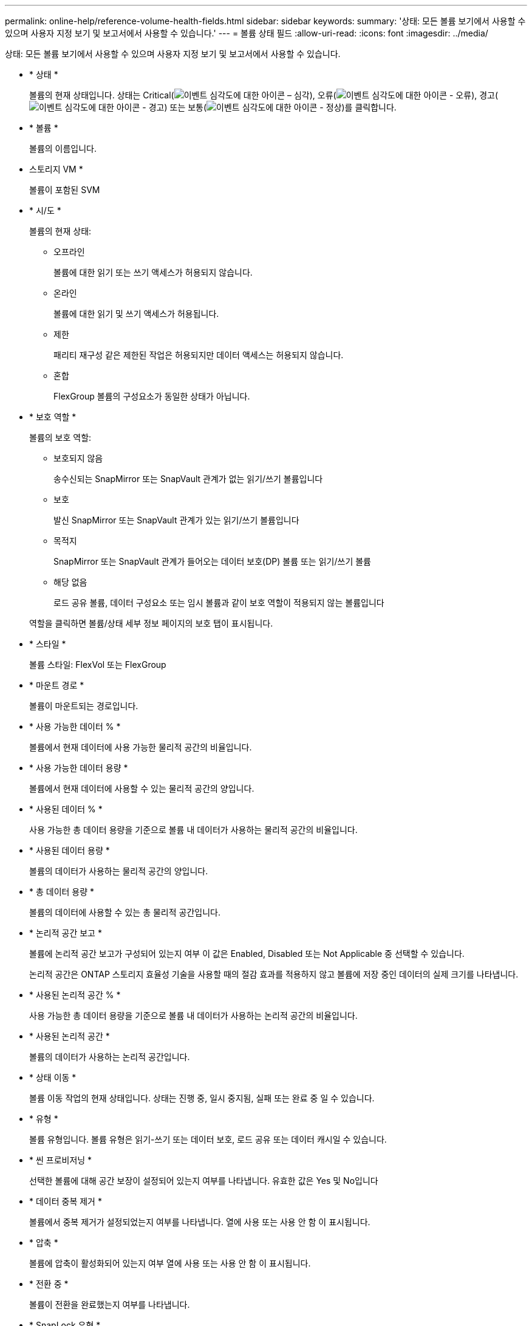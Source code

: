 ---
permalink: online-help/reference-volume-health-fields.html 
sidebar: sidebar 
keywords:  
summary: '상태: 모든 볼륨 보기에서 사용할 수 있으며 사용자 지정 보기 및 보고서에서 사용할 수 있습니다.' 
---
= 볼륨 상태 필드
:allow-uri-read: 
:icons: font
:imagesdir: ../media/


[role="lead"]
상태: 모든 볼륨 보기에서 사용할 수 있으며 사용자 지정 보기 및 보고서에서 사용할 수 있습니다.

* * 상태 *
+
볼륨의 현재 상태입니다. 상태는 Critical(image:../media/sev-critical-um60.png["이벤트 심각도에 대한 아이콘 – 심각"]), 오류(image:../media/sev-error-um60.png["이벤트 심각도에 대한 아이콘 - 오류"]), 경고(image:../media/sev-warning-um60.png["이벤트 심각도에 대한 아이콘 - 경고"]) 또는 보통(image:../media/sev-normal-um60.png["이벤트 심각도에 대한 아이콘 - 정상"])를 클릭합니다.

* * 볼륨 *
+
볼륨의 이름입니다.

* 스토리지 VM *
+
볼륨이 포함된 SVM

* * 시/도 *
+
볼륨의 현재 상태:

+
** 오프라인
+
볼륨에 대한 읽기 또는 쓰기 액세스가 허용되지 않습니다.

** 온라인
+
볼륨에 대한 읽기 및 쓰기 액세스가 허용됩니다.

** 제한
+
패리티 재구성 같은 제한된 작업은 허용되지만 데이터 액세스는 허용되지 않습니다.

** 혼합
+
FlexGroup 볼륨의 구성요소가 동일한 상태가 아닙니다.



* * 보호 역할 *
+
볼륨의 보호 역할:

+
** 보호되지 않음
+
송수신되는 SnapMirror 또는 SnapVault 관계가 없는 읽기/쓰기 볼륨입니다

** 보호
+
발신 SnapMirror 또는 SnapVault 관계가 있는 읽기/쓰기 볼륨입니다

** 목적지
+
SnapMirror 또는 SnapVault 관계가 들어오는 데이터 보호(DP) 볼륨 또는 읽기/쓰기 볼륨

** 해당 없음
+
로드 공유 볼륨, 데이터 구성요소 또는 임시 볼륨과 같이 보호 역할이 적용되지 않는 볼륨입니다



+
역할을 클릭하면 볼륨/상태 세부 정보 페이지의 보호 탭이 표시됩니다.

* * 스타일 *
+
볼륨 스타일: FlexVol 또는 FlexGroup

* * 마운트 경로 *
+
볼륨이 마운트되는 경로입니다.

* * 사용 가능한 데이터 % *
+
볼륨에서 현재 데이터에 사용 가능한 물리적 공간의 비율입니다.

* * 사용 가능한 데이터 용량 *
+
볼륨에서 현재 데이터에 사용할 수 있는 물리적 공간의 양입니다.

* * 사용된 데이터 % *
+
사용 가능한 총 데이터 용량을 기준으로 볼륨 내 데이터가 사용하는 물리적 공간의 비율입니다.

* * 사용된 데이터 용량 *
+
볼륨의 데이터가 사용하는 물리적 공간의 양입니다.

* * 총 데이터 용량 *
+
볼륨의 데이터에 사용할 수 있는 총 물리적 공간입니다.

* * 논리적 공간 보고 *
+
볼륨에 논리적 공간 보고가 구성되어 있는지 여부 이 값은 Enabled, Disabled 또는 Not Applicable 중 선택할 수 있습니다.

+
논리적 공간은 ONTAP 스토리지 효율성 기술을 사용할 때의 절감 효과를 적용하지 않고 볼륨에 저장 중인 데이터의 실제 크기를 나타냅니다.

* * 사용된 논리적 공간 % *
+
사용 가능한 총 데이터 용량을 기준으로 볼륨 내 데이터가 사용하는 논리적 공간의 비율입니다.

* * 사용된 논리적 공간 *
+
볼륨의 데이터가 사용하는 논리적 공간입니다.

* * 상태 이동 *
+
볼륨 이동 작업의 현재 상태입니다. 상태는 진행 중, 일시 중지됨, 실패 또는 완료 중 일 수 있습니다.

* * 유형 *
+
볼륨 유형입니다. 볼륨 유형은 읽기-쓰기 또는 데이터 보호, 로드 공유 또는 데이터 캐시일 수 있습니다.

* * 씬 프로비저닝 *
+
선택한 볼륨에 대해 공간 보장이 설정되어 있는지 여부를 나타냅니다. 유효한 값은 Yes 및 No입니다

* * 데이터 중복 제거 *
+
볼륨에서 중복 제거가 설정되었는지 여부를 나타냅니다. 열에 사용 또는 사용 안 함 이 표시됩니다.

* * 압축 *
+
볼륨에 압축이 활성화되어 있는지 여부 열에 사용 또는 사용 안 함 이 표시됩니다.

* * 전환 중 *
+
볼륨이 전환을 완료했는지 여부를 나타냅니다.

* * SnapLock 유형 *
+
볼륨을 포함하는 애그리게이트의 SnapLock 유형 사용 가능한 옵션은 Compliance, Enterprise, Non-SnapLock입니다.

* * 로컬 스냅샷 정책 *
+
나열된 볼륨의 로컬 스냅샷 복사본 정책 기본 정책 이름은 Default입니다.

* * 계층화 정책 *
+
볼륨에 설정된 계층화 정책입니다. 이 정책은 볼륨이 FabricPool 애그리게이트에 구축되는 경우에만 적용됩니다.

+
** 없음 - 이 볼륨의 데이터는 항상 성능 계층에 유지됩니다.
** 스냅샷 전용 스냅샷 데이터가 클라우드 계층으로 자동으로 이동됩니다. 다른 모든 데이터는 성능 계층에 유지됩니다.
** 백업 - 데이터 보호 볼륨에서 전송된 모든 사용자 데이터는 클라우드 계층에서 시작되지만, 나중에 클라이언트 읽기로 인해 핫 데이터가 성능 계층으로 이동할 수 있습니다.
** ONTAP에서 데이터가 "핫" 또는 "콜드" 데이터라고 결정하면 이 볼륨의 데이터가 성능 계층과 클라우드 계층 간에 자동으로 이동됩니다.
** 이 볼륨의 모든 데이터는 항상 클라우드 계층에 있습니다.


* * 캐싱 정책 *
+
선택한 볼륨과 연결된 캐싱 정책입니다. 정책에 따라 볼륨에 대한 Flash Pool 캐싱이 수행되는 방법이 나와 있습니다.

+
[cols="1a,1a"]
|===
| 캐시 정책 | 설명 


 a| 
자동
 a| 
Read 는 모든 메타데이터 블록과 랜덤 읽기 사용자 데이터 블록을 캐싱하고 무작위로 덮어쓴 모든 사용자 데이터 블록을 씁니다.



 a| 
없음
 a| 
사용자 데이터 또는 메타데이터 블록을 캐시하지 않습니다.



 a| 
모두
 a| 
Read 는 읽고 쓰는 모든 사용자 데이터 블록을 캐시에 저장합니다. 이 정책은 쓰기 캐싱을 수행하지 않습니다.



 a| 
모두 - 임의 쓰기
 a| 
이 정책은 모두 및 읽기-랜덤 쓰기 금지 정책의 조합이며 다음 작업을 수행합니다.

** Read 는 읽고 쓰는 모든 사용자 데이터 블록을 캐시에 저장합니다.
** 쓰기 는 무작위로 덮어쓴 모든 사용자 데이터 블록을 캐시합니다.




 a| 
모두 읽기
 a| 
Read 는 모든 메타데이터를 무작위로 읽고 순차적으로 사용자 데이터 블록을 읽습니다.



 a| 
모든 읽기-랜덤 쓰기
 a| 
이 정책은 모든 읽기 및 읽기-랜덤 쓰기 정책의 조합이며 다음 작업을 수행합니다.

** Read 는 모든 메타데이터를 무작위로 읽고 순차적으로 사용자 데이터 블록을 읽습니다.
** 쓰기 는 무작위로 덮어쓴 모든 사용자 데이터 블록을 캐시합니다.




 a| 
모든 읽기 랜덤 쓰기
 a| 
Read 는 모든 메타데이터를 무작위로 읽고, 순차적으로 읽으며, 무작위로 작성된 사용자 데이터 블록을 캐싱합니다.



 a| 
모든 읽기 랜덤 쓰기 - 랜덤 쓰기
 a| 
이 정책은 All Read Random Write 및 No Read-Random Write 정책의 조합이며 다음을 수행합니다.

** Read 는 모든 메타데이터를 무작위로 읽고 순차적으로 읽으며 무작위로 작성된 사용자 데이터 블록을 캐싱합니다.
** 쓰기 는 무작위로 덮어쓴 모든 사용자 데이터 블록을 캐시합니다.




 a| 
메타
 a| 
읽기 캐시는 메타데이터 블록만 캐싱합니다.



 a| 
메타 랜덤 쓰기
 a| 
이 정책은 메타 쓰기와 읽기-랜덤 쓰기 없음으로, 읽기 캐시만 해당합니다



 a| 
읽기-랜덤 쓰기가 없습니다
 a| 
쓰기 는 무작위로 덮어쓴 모든 사용자 데이터 블록을 캐시합니다. 이 정책은 읽기 캐싱을 수행하지 않습니다.



 a| 
랜덤 읽기
 a| 
Read 는 모든 메타데이터 블록을 캐싱하고 사용자 데이터 블록을 무작위로 읽습니다.



 a| 
랜덤 읽기 - 쓰기
 a| 
Read 는 모든 메타데이터, 랜덤 읽기 및 랜덤 쓰기 사용자 데이터 블록을 캐싱합니다.



 a| 
랜덤 읽기-쓰기-랜덤 쓰기
 a| 
이 정책은 랜덤 읽기 쓰기 및 읽기-랜덤 쓰기 금지 정책의 조합이며 다음을 수행합니다.

** Read는 모든 메타데이터를 무작위로 읽고 무작위로 덮어쓴 사용자 데이터 블록을 캐싱합니다.
** 쓰기 는 무작위로 덮어쓴 모든 사용자 데이터 블록을 캐시합니다.


|===
* * 캐시 보존 우선순위 *
+
볼륨의 캐시 보존 우선 순위입니다. 캐시 보존 우선순위는 볼륨이 콜드 상태가 되면 Flash Pool에서 볼륨의 블록이 캐시 상태에 있는 기간을 정의합니다.

+
** 낮음
+
가장 낮은 시간에 콜드 볼륨 블록을 캐시합니다

** 정상
+
기본 시간에 콜드 볼륨 블록을 캐시합니다

** 높음
+
콜드 볼륨 블록을 가장 많이 캐싱합니다



* * 암호화 유형 *
+
볼륨에 적용되는 암호화 유형입니다.

+
** 소프트웨어 - NVE(NetApp Volume Encryption) 또는 NetApp NAE(Aggregate Encryption) 소프트웨어 암호화 솔루션을 사용하여 보호되는 볼륨
** Hardware - NSE(NetApp Storage Encryption) 하드웨어 암호화를 사용하여 보호되는 볼륨입니다.
** 소프트웨어 및 하드웨어 - 소프트웨어 및 하드웨어 암호화로 보호되는 볼륨입니다.
** 없음 - 암호화되지 않은 볼륨입니다.


* * 집계 *
+
볼륨이 상주하는 애그리게이트의 이름 또는 FlexGroup 볼륨이 상주하는 애그리게이트 수입니다.

+
이름을 클릭하여 집계 세부 정보 페이지에 세부 정보를 표시할 수 있습니다. FlexGroup 볼륨의 경우 번호를 클릭하여 애그리게이트 페이지의 FlexGroup에서 사용되는 애그리게이트를 표시할 수 있습니다.

* * 노드 *
+
볼륨이 속한 노드의 이름 또는 FlexGroup 볼륨이 상주하는 노드의 수입니다. 노드 이름을 클릭하여 클러스터 노드에 대한 자세한 정보를 볼 수 있습니다.

+
노드 이름을 클릭하여 노드 세부 정보 페이지에 세부 정보를 표시할 수 있습니다. FlexGroup 볼륨의 경우 번호를 클릭하여 노드 페이지의 FlexGroup에서 사용되는 노드를 표시할 수 있습니다.

* * 클러스터 *
+
타겟 볼륨이 포함된 클러스터 클러스터 이름을 클릭하여 클러스터에 대한 자세한 정보를 볼 수 있습니다.

* * 클러스터 FQDN *
+
클러스터의 FQDN(정규화된 도메인 이름)입니다.

* * 스토리지 클래스 *
+
스토리지 클래스 이름입니다. 이 열은 무한 확장 볼륨에만 표시됩니다.

* * 구성 요소 역할 *
+
구성자의 역할 이름입니다. 역할은 네임스페이스, 데이터 또는 네임스페이스 미러일 수 있습니다. 이 열은 무한 확장 볼륨에만 표시됩니다.


